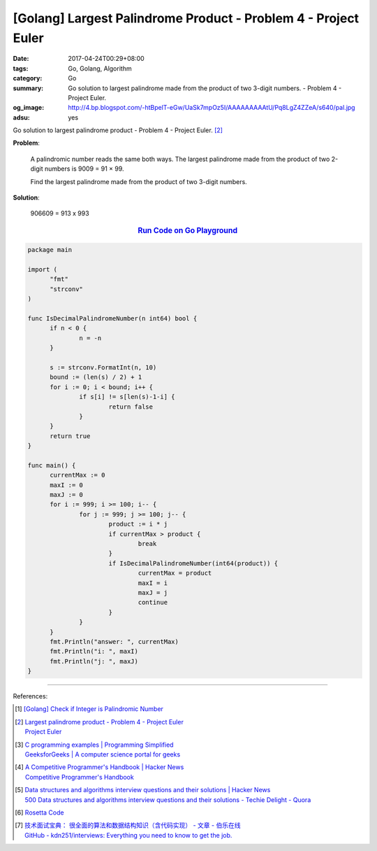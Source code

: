 [Golang] Largest Palindrome Product - Problem 4 - Project Euler
###############################################################

:date: 2017-04-24T00:29+08:00
:tags: Go, Golang, Algorithm
:category: Go
:summary: Go solution to largest palindrome made from the product of two 3-digit
          numbers. - Problem 4 - Project Euler.
:og_image: http://4.bp.blogspot.com/-htBpelT-eGw/UaSk7mpOz5I/AAAAAAAAAtU/Pq8LgZ4ZZeA/s640/pal.jpg
:adsu: yes

Go solution to largest palindrome product - Problem 4 - Project Euler. [2]_

**Problem**:

  A palindromic number reads the same both ways. The largest palindrome made from
  the product of two 2-digit numbers is 9009 = 91 × 99.

  Find the largest palindrome made from the product of two 3-digit numbers.

**Solution**:

  906609 = 913 x 993

.. rubric:: `Run Code on Go Playground <https://play.golang.org/p/gPupKocOXk>`__
   :class: align-center

.. code-block:: go

  package main

  import (
  	"fmt"
  	"strconv"
  )

  func IsDecimalPalindromeNumber(n int64) bool {
  	if n < 0 {
  		n = -n
  	}

  	s := strconv.FormatInt(n, 10)
  	bound := (len(s) / 2) + 1
  	for i := 0; i < bound; i++ {
  		if s[i] != s[len(s)-1-i] {
  			return false
  		}
  	}
  	return true
  }

  func main() {
  	currentMax := 0
  	maxI := 0
  	maxJ := 0
  	for i := 999; i >= 100; i-- {
  		for j := 999; j >= 100; j-- {
  			product := i * j
  			if currentMax > product {
  				break
  			}
  			if IsDecimalPalindromeNumber(int64(product)) {
  				currentMax = product
  				maxI = i
  				maxJ = j
  				continue
  			}
  		}
  	}
  	fmt.Println("answer: ", currentMax)
  	fmt.Println("i: ", maxI)
  	fmt.Println("j: ", maxJ)
  }

.. adsu:: 2

----

References:

.. [1] `[Golang] Check if Integer is Palindromic Number <{filename}../15/go-check-if-integer-number-is-palindrome%en.rst>`_

.. [2] | `Largest palindrome product - Problem 4 - Project Euler <https://projecteuler.net/index.php?section=problems&id=4>`_
       | `Project Euler <https://projecteuler.net/>`_

.. [3] | `C programming examples | Programming Simplified <http://www.programmingsimplified.com/c-program-examples>`_
       | `GeeksforGeeks | A computer science portal for geeks <http://www.geeksforgeeks.org/>`_

.. [4] | `A Competitive Programmer's Handbook | Hacker News <https://news.ycombinator.com/item?id=14115826>`_
       | `Competitive Programmer's Handbook <https://cses.fi/book.html>`_

.. [5] | `Data structures and algorithms interview questions and their solutions | Hacker News <https://news.ycombinator.com/item?id=14128145>`_
       | `500 Data structures and algorithms interview questions and their solutions - Techie Delight - Quora <https://techiedelight.quora.com/500-Data-structures-and-algorithms-interview-questions-and-their-solutions>`_

.. [6] `Rosetta Code <http://rosettacode.org/>`_

.. [7] | `技术面试宝典： 很全面的算法和数据结构知识（含代码实现） - 文章 - 伯乐在线 <http://blog.jobbole.com/110835/>`_
       | `GitHub - kdn251/interviews: Everything you need to know to get the job. <https://github.com/kdn251/Interviews>`_

.. _Go: https://golang.org/
.. _Golang: https://golang.org/
.. _Go Playground: https://play.golang.org/
.. _palindrome: https://www.google.com/search?q=palindrome+number
